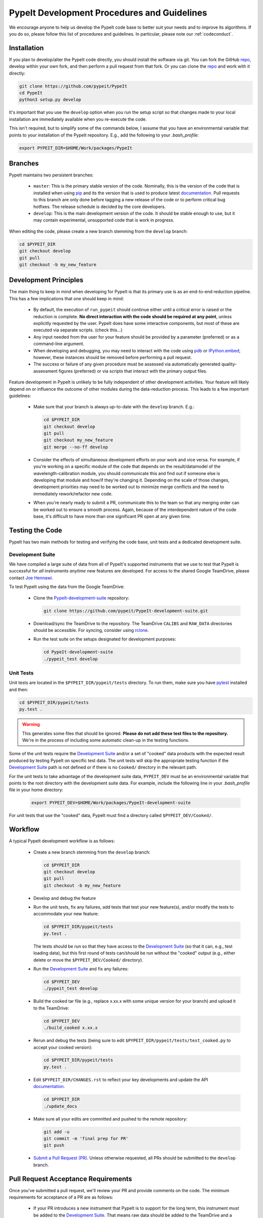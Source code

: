 .. _bumpversion: https://pypi.org/project/bumpversion/

.. _repo: https://github.com/pypeit/PypeIt

.. _PypeIt-development-suite: https://github.com/pypeit/PypeIt-development-suite

.. _Sphinx: https://www.sphinx-doc.org/en/master/index.html

.. _reStructuredText: http://docutils.sourceforge.net/rst.html

.. _Google-format docstrings: https://sphinxcontrib-napoleon.readthedocs.io/en/latest/example_google.html#example-google

.. _Numpy-format docstrings: https://sphinxcontrib-napoleon.readthedocs.io/en/latest/example_numpy.html#example-numpy

.. _rclone: https://rclone.org/

.. _pip: https://pip.pypa.io/en/stable/

.. _pdb: https://docs.python.org/3/library/pdb.html

.. _IPython.embed: https://ipython.readthedocs.io/en/stable/api/generated/IPython.terminal.embed.html#function

.. _pytest: https://docs.pytest.org/en/latest/

.. _documentation: https://pypeit.readthedocs.io/en/latest/

.. _Joe Hennawi: joe@physics.ucsb.edu

.. _development:

PypeIt Development Procedures and Guidelines
============================================

We encourage anyone to help us develop the PypeIt code base to better
suit your needs and to improve its algorithms.  If you do so, please
follow this list of procedures and guidelines.  In particular, please
note our :ref:`codeconduct`.

Installation
------------

If you plan to develop/alter the PypeIt code directly, you should
install the software via git.  You can fork the GitHub `repo`_, develop
within your own fork, and then perform a pull request from that fork.
Or you can clone the `repo`_ and work with it directly:

.. code-block:: bash

    git clone https://github.com/pypeit/PypeIt
    cd PypeIt
    python3 setup.py develop

It's important that you use the ``develop`` option when you run the
setup script so that changes made to your local installation are
immediately available when you re-execute the code.

This isn't required, but to simplify some of the commands below, I
assume that you have an environmental variable that points to your
installation of the PypeIt repository.  E.g., add the following to your
`.bash_profile`:

.. code-block:: bash

    export PYPEIT_DIR=$HOME/Work/packages/PypeIt

Branches
--------

PypeIt maintains two persistent branches:

 * ``master``: This is the primary stable version of the code.
   Nominally, this is the version of the code that is installed when
   using `pip`_ and its the version that is used to produce latest
   `documentation`_.  Pull requests to this branch are only done before
   tagging a new release of the code or to perform critical bug
   hotfixes.  The release schedule is decided by the core developers.

 * ``develop``: This is the main development version of the code.  It
   should be stable enough to use, but it may contain experimental,
   unsupported code that is work in progress.

When editing the code, please create a new branch stemming from the
``develop`` branch:

.. code-block:: bash

    cd $PYPEIT_DIR
    git checkout develop
    git pull
    git checkout -b my_new_feature

Development Principles
----------------------

The main thing to keep in mind when developing for PypeIt is that its
primary use is as an end-to-end reduction pipeline.  This has a few
implications that one should keep in mind:

 * By default, the execution of ``run_pypeit`` should continue either
   until a critical error is raised or the reduction is complete.  **No
   direct interaction with the code should be required at any point**,
   unless explicitly requested by the user.  PypeIt does have some
   interactive components, but most of these are executed via separate
   scripts. (check this...)

 * Any input needed from the user for your feature should be provided by
   a parameter (preferred) or as a command-line argument.

 * When developing and debugging, you may need to interact with the code
   using `pdb`_ or `IPython.embed`_; however, these instances should be
   removed before performing a pull request.

 * The success or failure of any given procedure must be assessed via
   automatically generated quality-assessment figures (preferred) or via
   scripts that interact with the primary output files.

Feature development in PypeIt is unlikely to be fully independent of
other development activities.  Your feature will likely depend on or
influence the outcome of other modules during the data-reduction
process.  This leads to a few important guidelines:

 * Make sure that your branch is always up-to-date with the ``develop``
   branch.  E.g.:

   .. code-block:: bash

        cd $PYPEIT_DIR
        git checkout develop
        git pull
        git checkout my_new_feature
        git merge --no-ff develop

 * Consider the effects of simultaneous development efforts on your work
   and vice versa.  For example, if you're working on a specific module
   of the code that depends on the result/datamodel of the
   wavelength-calibration module, you should communicate this and find
   out if someone else is developing that module and how/if they're
   changing it.  Depending on the scale of those changes, development
   priorities may need to be worked out to minimize merge conflicts and
   the need to immediately rework/refactor new code.

 * When you're nearly ready to submit a PR, communicate this to the team
   so that any merging order can be worked out to ensure a smooth
   process.  Again, because of the interdependent nature of the code
   base, it's difficult to have more than one significant PR open at any
   given time.

Testing the Code
----------------

PypeIt has two main methods for testing and verifying the code base,
unit tests and a dedicated development suite.

Development Suite
~~~~~~~~~~~~~~~~~

We have compiled a large suite of data from all of PypeIt's supported
instruments that we use to test that PypeIt is successful for *all*
instruments *anytime* new features are developed.  For access to the
shared Google TeamDrive, please contact `Joe Hennawi`_.

To test PypeIt using the data from the Google TeamDrive:

 * Clone the `PypeIt-development-suite`_ repository:

   .. code-block:: bash

        git clone https://github.com/pypeit/PypeIt-development-suite.git

 * Download/sync the TeamDrive to the repository.  The TeamDrive
   ``CALIBS`` and ``RAW_DATA`` directories should be accessible.  For
   syncing, consider using `rclone`_.

 * Run the test suite on the setups designated for development purposes:

   .. code-block:: bash
        
        cd PypeIt-development-suite
        ./pypeit_test develop

Unit Tests
~~~~~~~~~~

Unit tests are located in the ``$PYPEIT_DIR/pypeit/tests`` directory.  To run
them, make sure you have `pytest`_ installed and then:

.. code-block:: bash

    cd $PYPEIT_DIR/pypeit/tests
    py.test .

.. warning::

    This generates some files that should be ignored.  **Please do not
    add these test files to the repository.**  We're in the process of
    including some automatic clean-up in the testing functions.

Some of the unit tests require the `Development Suite`_ and/or a set of
"cooked" data products with the expected result produced by testing
PypeIt on specific test data.  The unit tests will skip the appropriate
testing function if the `Development Suite`_ path is not defined or if
there is no ``Cooked/`` directory in the relevant path.

For the unit tests to take advantage of the development suite data,
``PYPEIT_DEV`` must be an environmental variable that points to the root
directory with the development suite data.  For example, include the
following line in your `.bash_profile` file in your home directory:

    .. code-block:: bash

        export PYPEIT_DEV=$HOME/Work/packages/PypeIt-development-suite
        
For unit tests that use the "cooked" data, PypeIt must find a directory
called ``$PYPEIT_DEV/Cooked/``.

Workflow
--------

A typical PypeIt development workflow is as follows:

 * Create a new branch stemming from the ``develop`` branch:

   .. code-block:: bash

        cd $PYPEIT_DIR
        git checkout develop
        git pull
        git checkout -b my_new_feature

 * Develop and debug the feature

 * Run the unit tests, fix any failures, add tests that test your new
   feature(s), and/or modify the tests to accommodate your new feature:

   .. code-block:: bash

        cd $PYPEIT_DIR/pypeit/tests
        py.test .

   The tests should be run so that they have access to the `Development
   Suite`_ (so that it can, e.g., test loading data), but this first
   round of tests can/should be run without the "cooked" output (e.g.,
   either delete or move the ``$PYPEIT_DEV/Cooked/`` directory).

 * Run the `Development Suite`_ and fix any failures:

   .. code-block:: bash
        
        cd $PYPEIT_DEV
        ./pypeit_test develop

 * Build the cooked tar file (e.g., replace x.xx.x with some unique
   version for your branch) and upload it to the TeamDrive:
 
   .. code-block:: bash
        
        cd $PYPEIT_DEV
        ./build_cooked x.xx.x

 * Rerun and debug the tests (being sure to edit
   ``$PYPEIT_DIR/pypeit/tests/test_cooked.py`` to accept your cooked
   version):

   .. code-block:: bash

        cd $PYPEIT_DIR/pypeit/tests
        py.test .

 * Edit ``$PYPEIT_DIR/CHANGES.rst`` to reflect your key developments and
   update the API `documentation`_.

   .. code-block:: bash

        cd $PYPEIT_DIR
        ./update_docs

 * Make sure all your edits are committed and pushed to the remote
   repository:

   .. code-block:: bash

        git add -u
        git commit -m 'final prep for PR'
        git push

 * `Submit a Pull Request (PR)
   <https://github.com/pypeit/PypeIt/compare>`_. Unless otherwise
   requested, all PRs should be submitted to the ``develop`` branch.

Pull Request Acceptance Requirements
------------------------------------

Once you've submitted a pull request, we'll review your PR and provide
comments on the code.  The minimum requirements for acceptance of a PR
are as follows:

 * If your PR introduces a new instrument that PypeIt is to support for
   the long term, this instrument *must* be added to the `Development
   Suite`_.  That means raw data should be added to the TeamDrive and a
   relevant test should be added to the ``$PYPEIT_DEV/pypeit_test``
   script (via a PR to the `PypeIt-development-suite`_) such that the
   new instrument is included in list of instruments tested by executing
   ``./pypeit_test develop``).

 * The continuous-integration tests performed by TravisCI on the remote
   repository must pass.

 * You have to post a successful report resulting from your execution of
   both the `Unit Tests`_ and the `Development Suite`_.  You should also
   have uploaded the "cooked" data to the TeamDrive; e.g.:

   .. code-block:: bash

        rclone copyto Cooked_pypeit_dev_vx.xx.x.tar.gz gdv:Cooked_pypeit_dev_vx.xx.x.tar.gz

 * All new methods and classes must be at least minimally documented.
   "Minimally documented" means that each method has a docstring that
   gives at least (1) a one sentence description of the purpose of the
   method, (2) a complete list of the required and optional arguments
   and their meaning, (3) a description of the returned objects, if
   there are any.  Documentation is expected to adhere to `Sphinx`_
   syntax; i.e., the docstrings should be `reStructuredText`_.  We
   accept both `Google-format docstrings`_ and `Numpy-format
   docstrings`_, but the former is preferred.

 * The docstrings for any changes to existing methods that were altered
   must have been modified so that they are up-to-date and accurate.

 * Spurious commented code used for debugging or testing is fine, but
   please let us know if you want it to be kept by adding a relevant
   comment, something like ``# TODO: Keep this around for now``, at the
   beginning of the commented block.  Otherwise, we're likely to remove
   the commented code when we come across it.

 * "Unsupported code," that is code that is experimental and still work
   in progress, should be minimized as much as is reasonable.  The
   relevant code block should be clearly marked as experimental or WIP,
   and it should not be executed by the main PypeIt executable,
   ``run_pypeit``.

 * At least two reviewers must accept the code.

Tagging Protocol
----------------

The core development team will regularly tag "release" versions of the
repository.  Tagging a release version of the code is triggered anytime
a hotfix or the development branch of the code is merged into ``master``.
The tagging process is as follows:

 * The intent to tag a new version is announced via a `New Issue
   <https://github.com/pypeit/PypeIt/issues/new>`_ posted to the repo.
   Core developers then have 24 hours to indicate if there's any reason
   to hold off for a minor but critical development that should first be
   merged into ``develop``.  This "grace" period can be circumvented for
   critical hotfixes to ``master``.

 * If the intent is to merge ``develop`` into ``master``, a new branch
   is created that stages the development code for tagging and merging:

   .. code-block:: bash

        cd $PYPEIT_DIR
        git checkout develop
        git pull
        git checkout -b staged

   At this point, additional development can continue by performing PRs
   to the existing ``develop`` branch; however, ``staged`` should be
   considered frozen except for the normal activities associated with a
   PR.

 * A `PR <https://github.com/pypeit/PypeIt/compare>`_ is then issued to
   merge ``staged`` into ``master`` and must meet the same `Pull Request
   Acceptance Requirements`_ when merging new branches into ``develop``.
   For these merges, particular attention should be paid to the accuracy
   of the `documentation`_ and isolation of any code that is
   "unsupported."

 * Once the PR is accepted *but before being merged into master*, the
   code is tagged as follows (uses `bumpversion`_):

    .. code-block:: bash

        cd $PYPEIT_DIR

        # Edit CHANGES.rst to reflect the ending of a development phase
        vi CHANGES.rst
        git add -u
        git commit -m 'tag CHANGES'

        # Increment the version from 'dev' to a release version and tag
        bumpversion release --verbose --tag --commit

        # Push the changes and the new tag
        git push
        git push --tags

 * The PR is accepted and ``staged`` is merged into ``master``.

 * The tag is released for `pip`_ installation.

 * A branch is created to advance the version of the code to a
   development version string and to update ``develop`` with the new
   master:

    .. code-block:: bash

        cd $PYPEIT_DIR

        # Branch from master
        git checkout master
        git pull
        git checkout -b devup

        # Increment the version to 'dev'
        bumpversion patch --verbose --commit

        # Edit CHANGES.rst to begin the new dev section
        vi CHANGES.rst
        git add -u
        git commit -m 'CHANGES'

 * A quick PR is issued that pulls ``devup`` into ``develop``.  All of
   the `Pull Request Acceptance Requirements`_ should already be
   satisfied, meaning that the PR should be quickly accepted and merged.

----

This document was developed and mutually agreed upon by: Kyle Westfall

*Last Modified: 19 Nov 2019*


